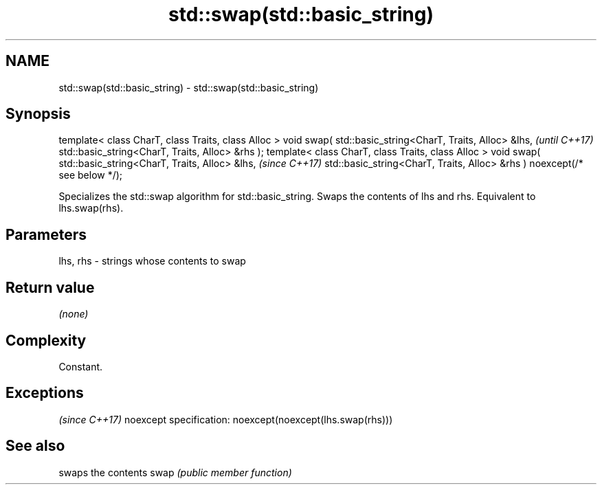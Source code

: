 .TH std::swap(std::basic_string) 3 "2020.03.24" "http://cppreference.com" "C++ Standard Libary"
.SH NAME
std::swap(std::basic_string) \- std::swap(std::basic_string)

.SH Synopsis

template< class CharT, class Traits, class Alloc >
void swap( std::basic_string<CharT, Traits, Alloc> &lhs,                   \fI(until C++17)\fP
std::basic_string<CharT, Traits, Alloc> &rhs );
template< class CharT, class Traits, class Alloc >
void swap( std::basic_string<CharT, Traits, Alloc> &lhs,                   \fI(since C++17)\fP
std::basic_string<CharT, Traits, Alloc> &rhs ) noexcept(/* see below */);

Specializes the std::swap algorithm for std::basic_string. Swaps the contents of lhs and rhs. Equivalent to lhs.swap(rhs).

.SH Parameters


lhs, rhs - strings whose contents to swap


.SH Return value

\fI(none)\fP

.SH Complexity

Constant.


.SH Exceptions
                                  \fI(since C++17)\fP
noexcept specification:
noexcept(noexcept(lhs.swap(rhs)))


.SH See also


     swaps the contents
swap \fI(public member function)\fP




